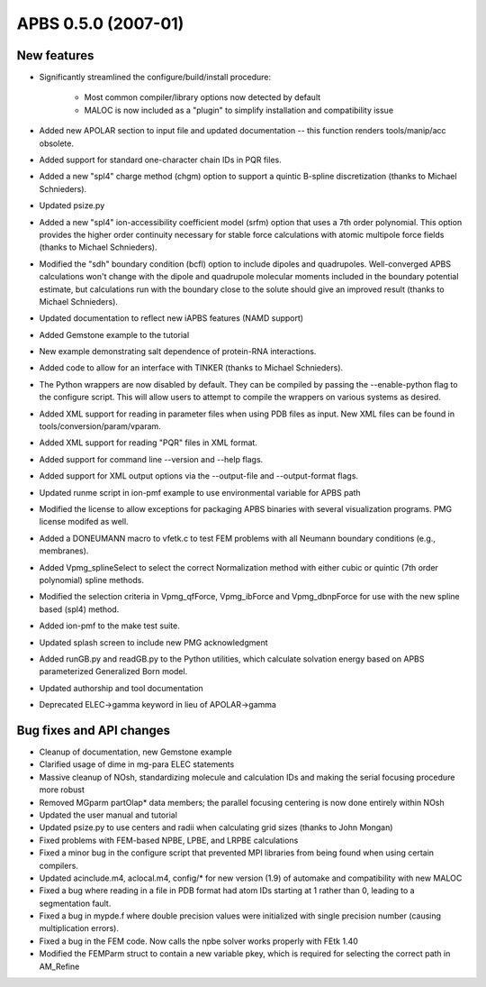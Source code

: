 APBS 0.5.0 (2007-01)
====================

=====================
New features
=====================

* Significantly streamlined the configure/build/install procedure:
    
    * Most common compiler/library options now detected by default
    * MALOC is now included as a "plugin" to simplify installation and compatibility issue
    
* Added new APOLAR section to input file and updated documentation -- this function renders tools/manip/acc obsolete.
* Added support for standard one-character chain IDs in PQR files. 
* Added a new "spl4" charge method (chgm) option to support a quintic B-spline discretization (thanks to Michael Schnieders).
* Updated psize.py
* Added a new "spl4" ion-accessibility coefficient model (srfm) option that uses a 7th order polynomial. This option provides the higher order continuity necessary for stable force calculations with atomic multipole force fields (thanks to Michael Schnieders).
* Modified the "sdh" boundary condition (bcfl) option to include dipoles and quadrupoles.  Well-converged APBS calculations won't change with the dipole and quadrupole molecular moments included in the boundary potential estimate, but calculations run with the boundary close to the solute should give an improved result (thanks to Michael Schnieders). 
* Updated documentation to reflect new iAPBS features (NAMD support)
* Added Gemstone example to the tutorial
* New example demonstrating salt dependence of protein-RNA interactions.
* Added code to allow for an interface with TINKER (thanks to Michael Schnieders).
* The Python wrappers are now disabled by default.  They can be compiled by passing the --enable-python flag to the configure script.  This will allow users to attempt to compile the wrappers on various systems as desired.
* Added XML support for reading in parameter files when using PDB files as input.  New XML files can be found in tools/conversion/param/vparam.
* Added XML support for reading "PQR" files in XML format.
* Added support for command line --version and --help flags. 
* Added support for XML output options via the --output-file and  --output-format flags.
* Updated runme script in ion-pmf example to use environmental variable for APBS path
* Modified the license to allow exceptions for packaging APBS binaries with several visualization programs.  PMG license modifed as well.
* Added a DONEUMANN macro to vfetk.c to test FEM problems with all Neumann boundary conditions (e.g., membranes).
* Added Vpmg_splineSelect to select the correct Normalization method with either cubic or quintic (7th order polynomial) spline methods.
* Modified the selection criteria in Vpmg_qfForce, Vpmg_ibForce and Vpmg_dbnpForce for use with the new spline based (spl4) method. 
* Added ion-pmf to the make test suite.
* Updated splash screen to include new PMG acknowledgment
* Added runGB.py and readGB.py to the Python utilities, which calculate solvation energy based on APBS parameterized Generalized Born model.
* Updated authorship and tool documentation
* Deprecated ELEC->gamma keyword in lieu of APOLAR->gamma

==================================
Bug fixes and API changes
==================================

* Cleanup of documentation, new Gemstone example
* Clarified usage of dime in mg-para ELEC statements
* Massive cleanup of NOsh, standardizing molecule and calculation IDs and making the serial focusing procedure more robust
* Removed MGparm partOlap* data members; the parallel focusing centering is now done entirely within NOsh
* Updated the user manual and tutorial
* Updated psize.py to use centers and radii when calculating grid sizes (thanks to John Mongan)
* Fixed problems with FEM-based NPBE, LPBE, and LRPBE calculations
* Fixed a minor bug in the configure script that prevented MPI libraries from being found when using certain compilers.
* Updated acinclude.m4, aclocal.m4, config/* for new version (1.9) of automake and compatibility with new MALOC
* Fixed a bug where reading in a file in PDB format had atom IDs starting  at 1 rather than 0, leading to a segmentation fault.
* Fixed a bug in mypde.f where double precision values were initialized with single precision number (causing multiplication errors).
* Fixed a bug in the FEM code. Now calls the npbe solver works properly with FEtk 1.40
* Modified the FEMParm struct to contain a new variable pkey, which is  required for selecting the correct path in AM_Refine


